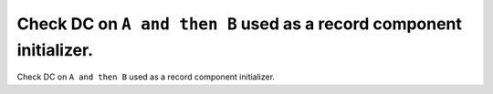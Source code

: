 Check DC on ``A and then B`` used as a record component initializer.
====================================================================

Check DC on ``A and then B`` used as a record component initializer.
